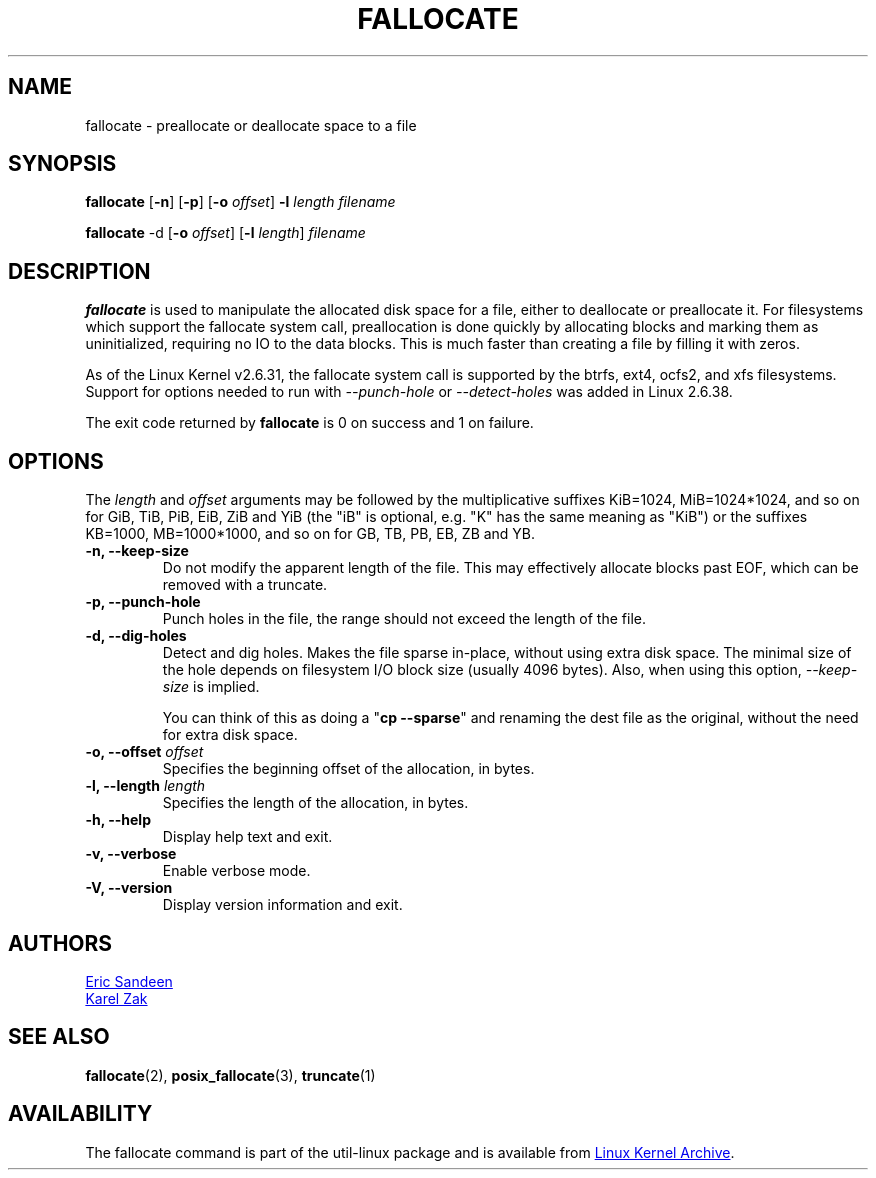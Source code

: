 .\" -*- nroff -*-
.TH FALLOCATE 1 "September 2011" "util-linux" "User Commands"
.SH NAME
fallocate \- preallocate or deallocate space to a file
.SH SYNOPSIS
.B fallocate
.RB [ \-n ]
.RB [ \-p ]
.RB [ \-o
.IR offset ]
.B \-l
.IR length
.I filename
.PP
.B fallocate
.RB \-d
.RB [ \-o
.IR offset ]
.RB [ \-l
.IR length ]
.I filename
.SH DESCRIPTION
.B fallocate
is used to manipulate the allocated disk space for a file, either to deallocate
or preallocate it. For filesystems which support the fallocate system call,
preallocation is done quickly by allocating blocks and marking them as
uninitialized, requiring no IO to the data blocks. This is much faster than
creating a file by filling it with zeros.
.PP
As of the Linux Kernel v2.6.31, the fallocate system call is supported by the
btrfs, ext4, ocfs2, and xfs filesystems. Support for options needed to run with
\fI\-\-punch-hole\fR or \fI\-\-detect-holes\fR was added in Linux 2.6.38.
.PP
The exit code returned by
.B fallocate
is 0 on success and 1 on failure.
.PP
.SH OPTIONS
The \fIlength\fR and \fIoffset\fR arguments may be followed by the multiplicative
suffixes KiB=1024, MiB=1024*1024, and so on for GiB, TiB, PiB, EiB, ZiB and YiB
(the "iB" is optional, e.g. "K" has the same meaning as "KiB") or the suffixes
KB=1000, MB=1000*1000, and so on for GB, TB, PB, EB, ZB and YB.
.IP "\fB\-n, \-\-keep-size\fP"
Do not modify the apparent length of the file.  This may effectively allocate
blocks past EOF, which can be removed with a truncate.
.IP "\fB\-p, \-\-punch-hole\fP"
Punch holes in the file, the range should not exceed the length of the file.
.IP "\fB\-d, \-\-dig-holes\fP"
Detect and dig holes. Makes the file sparse in-place, without using extra disk
space. The minimal size of the hole depends on filesystem I/O block size
(usually 4096 bytes). Also, when using this option, \fI\-\-keep-size\fP is
implied.
.PP
.IP
You can think of this as doing a "\fBcp --sparse\fP" and
renaming the dest file as the original, without the need for extra disk space.
.IP "\fB\-o, \-\-offset\fP \fIoffset\fP
Specifies the beginning offset of the allocation, in bytes.
.IP "\fB\-l, \-\-length\fP \fIlength\fP
Specifies the length of the allocation, in bytes.
.IP "\fB\-h, \-\-help\fP"
Display help text and exit.
.IP "\fB-v, \-\-verbose"
Enable verbose mode.
.IP "\fB-V, \-\-version"
Display version information and exit.
.SH AUTHORS
.UR sandeen@redhat.com
Eric Sandeen
.UE
.br
.UR kzak@redhat.com
Karel Zak
.UE
.SH SEE ALSO
.BR fallocate (2),
.BR posix_fallocate (3),
.BR truncate (1)
.SH AVAILABILITY
The fallocate command is part of the util-linux package and is available from
.UR ftp://\:ftp.kernel.org\:/pub\:/linux\:/utils\:/util-linux/
Linux Kernel Archive
.UE .
